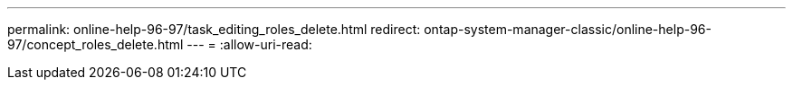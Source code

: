 ---
permalink: online-help-96-97/task_editing_roles_delete.html 
redirect: ontap-system-manager-classic/online-help-96-97/concept_roles_delete.html 
---
= 
:allow-uri-read: 


